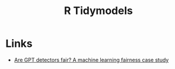 :PROPERTIES:
:ID:       e4b22dd5-edf1-4801-9e82-e8786c18de09
:mtime:    20240326100253
:ctime:    20240326100253
:END:
#+TITLE: R Tidymodels
#+FILETAGS: :r:statistics:modelling:tidymodels:


* Links

+ [[https://www.tidymodels.org/learn/work/fairness-detectors/][Are GPT detectors fair? A machine learning fairness case study]]
